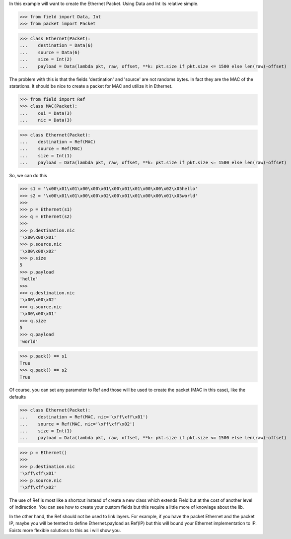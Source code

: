 In this example will want to create the Ethernet Packet.
Using Data and Int its relative simple.

>>> from field import Data, Int
>>> from packet import Packet

>>> class Ethernet(Packet):
...    destination = Data(6)
...    source = Data(6)
...    size = Int(2)
...    payload = Data(lambda pkt, raw, offset, **k: pkt.size if pkt.size <= 1500 else len(raw)-offset)

The problem with this is that the fields 'destination' and 'source' are not randoms bytes.
In fact they are the MAC of the statations.
It should be nice to create a packet for MAC and utilize it in Ethernet.

>>> from field import Ref
>>> class MAC(Packet):
...    oui = Data(3)
...    nic = Data(3)

>>> class Ethernet(Packet):
...    destination = Ref(MAC)
...    source = Ref(MAC)
...    size = Int(1)
...    payload = Data(lambda pkt, raw, offset, **k: pkt.size if pkt.size <= 1500 else len(raw)-offset)

So, we can do this

>>> s1 = '\x00\x01\x01\x00\x00\x01\x00\x01\x01\x00\x00\x02\x05hello'
>>> s2 = '\x00\x01\x01\x00\x00\x02\x00\x01\x01\x00\x00\x01\x05world'
>>>
>>> p = Ethernet(s1)
>>> q = Ethernet(s2)
>>>
>>> p.destination.nic
'\x00\x00\x01'
>>> p.source.nic
'\x00\x00\x02'
>>> p.size
5
>>> p.payload
'hello'
>>>
>>> q.destination.nic
'\x00\x00\x02'
>>> q.source.nic
'\x00\x00\x01'
>>> q.size
5
>>> q.payload
'world'

>>> p.pack() == s1
True
>>> q.pack() == s2
True

Of course, you can set any parameter to Ref and those will be used to create the packet
(MAC in this case), like the defaults

>>> class Ethernet(Packet):
...    destination = Ref(MAC, nic='\xff\xff\x01')
...    source = Ref(MAC, nic='\xff\xff\x02')
...    size = Int(1)
...    payload = Data(lambda pkt, raw, offset, **k: pkt.size if pkt.size <= 1500 else len(raw)-offset)

>>> p = Ethernet()
>>>
>>> p.destination.nic
'\xff\xff\x01'
>>> p.source.nic
'\xff\xff\x02'

The use of Ref is most like a shortcut instead of create a new class which extends Field
but at the cost of another level of indirection.
You can see how to create your custom fields but this require a little more of knowlage
about the lib.

In the other hand, the Ref should not be used to link layers. For example, if you have
the packet Ethernet and the packet IP, maybe you will be temted to define 
Ethernet.payload as Ref(IP) but this will bound your Ethernet implementation to IP.
Exists more flexible solutions to this as i will show you.

